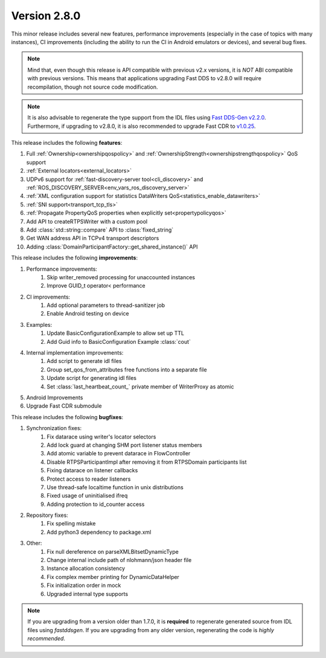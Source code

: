 Version 2.8.0
^^^^^^^^^^^^^

This minor release includes several new features, performance improvements (especially in the case of topics with many
instances), CI improvements (including the ability to run the CI in Android emulators or devices), and several bug
fixes.

.. note::
    Mind that, even though this release is API compatible with previous v2.x versions, it is *NOT* ABI compatible with
    previous versions.
    This means that applications upgrading Fast DDS to v2.8.0 will require recompilation, though not source code
    modification.

.. note::
    It is also advisable to regenerate the type support from the IDL files using
    `Fast DDS-Gen v2.2.0 <https://github.com/eProsima/Fast-DDS-Gen/releases/tag/v2.2.0>`_.
    Furthermore, if upgrading to v2.8.0, it is also recommended to upgrade Fast CDR to
    `v1.0.25 <https://github.com/eProsima/Fast-CDR/releases/tag/v1.0.25>`_.

This release includes the following **features**:

1. Full :ref:`Ownership<ownershipqospolicy>` and :ref:`OwnershipStrength<ownershipstrengthqospolicy>` QoS support
2. :ref:`External locators<external_locators>`
3. UDPv6 support for :ref:`fast-discovery-server tool<cli_discovery>` and
   :ref:`ROS_DISCOVERY_SERVER<env_vars_ros_discovery_server>`
4. :ref:`XML configuration support for statistics DataWriters QoS<statistics_enable_datawriters>`
5. :ref:`SNI support<transport_tcp_tls>`
6. :ref:`Propagate PropertyQoS properties when explicitly set<propertypolicyqos>`
7. Add API to createRTPSWriter with a custom pool
8. Add :class:`std::string::compare` API to :class:`fixed_string`
9. Get WAN address API in TCPv4 transport descriptors
10. Adding :class:`DomainParticipantFactory::get_shared_instance()` API

This release includes the following **improvements**:

1. Performance improvements:
    1. Skip writer_removed processing for unaccounted instances
    2. Improve GUID_t operator< performance
2. CI improvements:
    1. Add optional parameters to thread-sanitizer job
    2. Enable Android testing on device
3. Examples:
    1. Update BasicConfigurationExample to allow set up TTL
    2. Add Guid info to BasicConfiguration Example :class:`cout`
4. Internal implementation improvements:
    1. Add script to generate idl files
    2. Group set_qos_from_attributes free functions into a separate file
    3. Update script for generating idl files
    4. Set :class:`last_heartbeat_count_` private member of WriterProxy as atomic
5. Android Improvements
6. Upgrade Fast CDR submodule

This release includes the following **bugfixes**:

1. Synchronization fixes:
    1. Fix datarace using writer's locator selectors
    2. Add lock guard at changing SHM port listener status members
    3. Add atomic variable to prevent datarace in FlowController
    4. Disable RTPSParticipantImpl after removing it from RTPSDomain participants list
    5. Fixing datarace on listener callbacks
    6. Protect access to reader listeners
    7. Use thread-safe localtime function in unix distributions
    8. Fixed usage of uninitialised ifreq
    9. Adding protection to id_counter access
2. Repository fixes:
    1. Fix spelling mistake
    2. Add python3 dependency to package.xml
3. Other:
    1. Fix null dereference on parseXMLBitsetDynamicType
    2. Change internal include path of nlohmann/json header file
    3. Instance allocation consistency
    4. Fix complex member printing for DynamicDataHelper
    5. Fix initialization order in mock
    6. Upgraded internal type supports

.. note::
  If you are upgrading from a version older than 1.7.0, it is **required** to regenerate generated source from IDL
  files using *fastddsgen*.
  If you are upgrading from any older version, regenerating the code is *highly recommended*.
